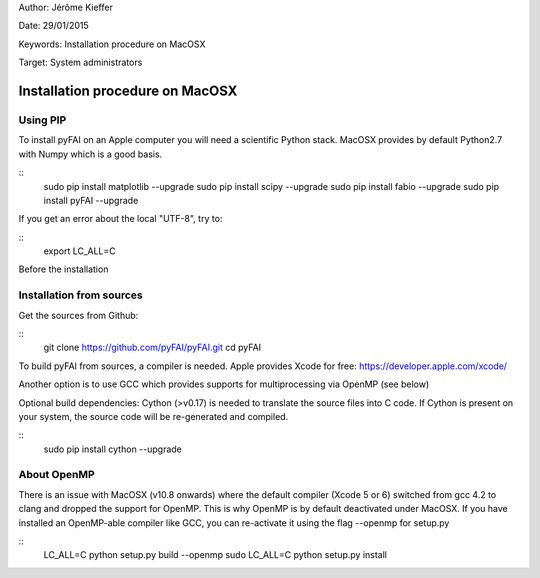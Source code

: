 Author: Jérôme Kieffer

Date: 29/01/2015

Keywords: Installation procedure on MacOSX

Target: System administrators

Installation procedure on MacOSX
================================

Using PIP
---------

To install pyFAI on an Apple computer you will need a scientific Python stack.
MacOSX provides by default Python2.7 with Numpy which is a good basis.

::
    sudo pip install matplotlib --upgrade
    sudo pip install scipy --upgrade
    sudo pip install fabio --upgrade
    sudo pip install pyFAI --upgrade

If you get an error about the local "UTF-8", try to:

::
   export LC_ALL=C

Before the installation

Installation from sources
-------------------------

Get the sources from Github:

::
   git clone https://github.com/pyFAI/pyFAI.git
   cd pyFAI

To build pyFAI from sources, a compiler is needed. Apple provides Xcode for free:
https://developer.apple.com/xcode/

Another option is to use GCC which provides supports for multiprocessing via OpenMP (see below)

Optional build dependencies: Cython (>v0.17) is needed to translate the source files into C code.
If Cython is present on your system, the source code will be re-generated and compiled.

::
    sudo pip install cython --upgrade

About OpenMP
------------

There is an issue with MacOSX (v10.8 onwards) where the default compiler (Xcode 5 or 6) switched from gcc 4.2 to clang and
dropped the support for OpenMP.
This is why OpenMP is by default deactivated under MacOSX. If you have installed an OpenMP-able compiler like GCC, you can re-activate it using the flag --openmp for setup.py

::
    LC_ALL=C python setup.py build --openmp
    sudo LC_ALL=C python setup.py install


